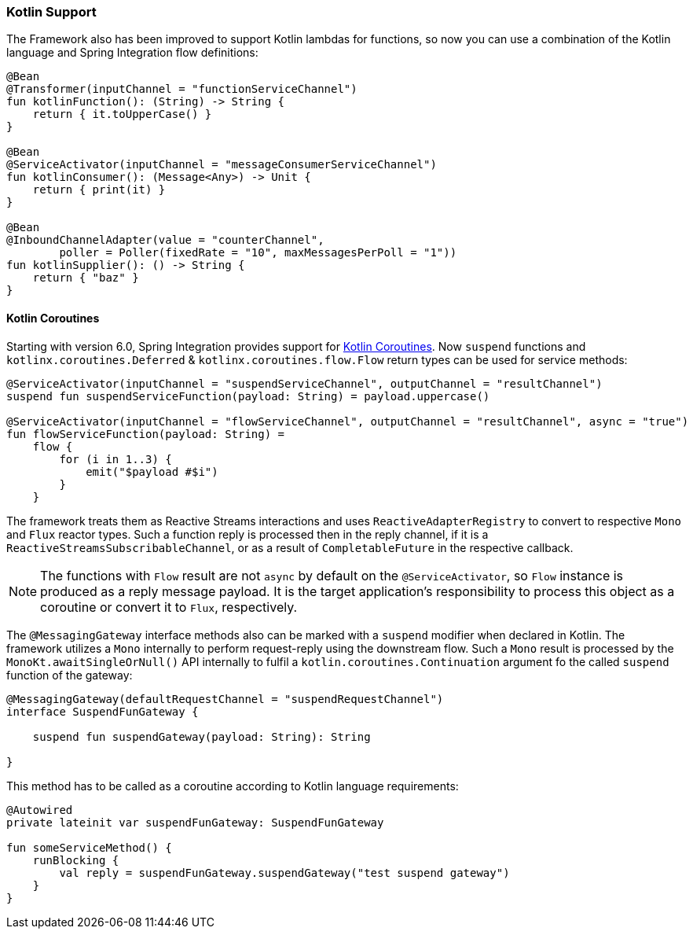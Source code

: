 [[kotlin-functions-support]]
=== Kotlin Support

The Framework also has been improved to support Kotlin lambdas for functions, so now you can use a combination of the Kotlin language and Spring Integration flow definitions:

====
[source, kotlin]
----
@Bean
@Transformer(inputChannel = "functionServiceChannel")
fun kotlinFunction(): (String) -> String {
    return { it.toUpperCase() }
}

@Bean
@ServiceActivator(inputChannel = "messageConsumerServiceChannel")
fun kotlinConsumer(): (Message<Any>) -> Unit {
    return { print(it) }
}

@Bean
@InboundChannelAdapter(value = "counterChannel",
        poller = Poller(fixedRate = "10", maxMessagesPerPoll = "1"))
fun kotlinSupplier(): () -> String {
    return { "baz" }
}
----
====

[[kotlin-coroutines]]
==== Kotlin Coroutines

Starting with version 6.0, Spring Integration provides support for https://kotlinlang.org/docs/coroutines-guide.html[Kotlin Coroutines].
Now `suspend` functions and `kotlinx.coroutines.Deferred` & `kotlinx.coroutines.flow.Flow` return types can be used for service methods:

====
[source, kotlin]
----
@ServiceActivator(inputChannel = "suspendServiceChannel", outputChannel = "resultChannel")
suspend fun suspendServiceFunction(payload: String) = payload.uppercase()

@ServiceActivator(inputChannel = "flowServiceChannel", outputChannel = "resultChannel", async = "true")
fun flowServiceFunction(payload: String) =
    flow {
        for (i in 1..3) {
            emit("$payload #$i")
        }
    }
----
====

The framework treats them as Reactive Streams interactions and uses `ReactiveAdapterRegistry` to convert to respective `Mono` and `Flux` reactor types.
Such a function reply is processed then in the reply channel, if it is a `ReactiveStreamsSubscribableChannel`, or as a result of `CompletableFuture` in the respective callback.

NOTE: The functions with `Flow` result are not `async` by default on the `@ServiceActivator`, so `Flow` instance is produced as a reply message payload.
It is the target application's responsibility to process this object as a coroutine or convert it to `Flux`, respectively.

The `@MessagingGateway` interface methods also can be marked with a `suspend` modifier when declared in Kotlin.
The framework utilizes a `Mono` internally to perform request-reply using the downstream flow.
Such a `Mono` result is processed by the `MonoKt.awaitSingleOrNull()` API internally to fulfil a `kotlin.coroutines.Continuation` argument fo the called `suspend` function of the gateway:

====
[source, kotlin]
----
@MessagingGateway(defaultRequestChannel = "suspendRequestChannel")
interface SuspendFunGateway {

    suspend fun suspendGateway(payload: String): String

}
----
====

This method has to be called as a coroutine according to Kotlin language requirements:

====
[source, kotlin]
----
@Autowired
private lateinit var suspendFunGateway: SuspendFunGateway

fun someServiceMethod() {
    runBlocking {
        val reply = suspendFunGateway.suspendGateway("test suspend gateway")
    }
}
----
====
